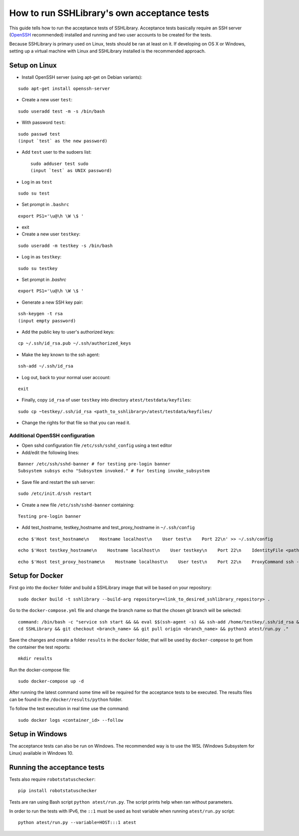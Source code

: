 ================================================
  How to run SSHLibrary's own acceptance tests
================================================

This guide tells how to run the acceptance tests of SSHLibrary. Acceptance tests basically require an SSH server (`OpenSSH <http://www.openssh.org>`__ recommended) installed and running and two user accounts to be created for the tests.

Because SSHLibrary is primary used on Linux, tests should be ran at least on it. If developing on OS X or Windows, setting up a virtual machine with Linux and SSHLibrary installed is the recommended approach.

Setup on Linux
==============

- Install OpenSSH server (using apt-get on Debian variants):

::

    sudo apt-get install openssh-server

- Create a new user ``test``:

::

    sudo useradd test -m -s /bin/bash

- With password ``test``:

::

    sudo passwd test
    (input `test` as the new password)

- Add ``test`` user to the sudoers list::

    sudo adduser test sudo
    (input `test` as UNIX password)

- Log in as ``test``

::

    sudo su test

- Set prompt in ``.bashrc``

::

    export PS1='\u@\h \W \$ '

- exit

- Create a new user ``testkey``:

::

    sudo useradd -m testkey -s /bin/bash

- Log in as ``testkey``:

::

    sudo su testkey

- Set prompt in `.bashrc`

::

    export PS1='\u@\h \W \$ '

- Generate a new SSH key pair:

::

    ssh-keygen -t rsa
    (input empty password)

- Add the public key to user's authorized keys:

::

    cp ~/.ssh/id_rsa.pub ~/.ssh/authorized_keys

- Make the key known to the ssh agent:

::

    ssh-add ~/.ssh/id_rsa

- Log out, back to your normal user account:

::

    exit

- Finally, copy ``id_rsa`` of user ``testkey`` into directory ``atest/testdata/keyfiles``:

::

    sudo cp ~testkey/.ssh/id_rsa <path_to_sshlibrary>/atest/testdata/keyfiles/

- Change the rights for that file so that you can read it.

Additional OpenSSH configuration
################################

- Open sshd configuration file ``/etc/ssh/sshd_config`` using a text editor

- Add/edit the following lines:

::

    Banner /etc/ssh/sshd-banner # for testing pre-login banner
    Subsystem subsys echo "Subsystem invoked." # for testing invoke_subsystem

- Save file and restart the ssh server:

::

    sudo /etc/init.d/ssh restart

- Create a new file ``/etc/ssh/sshd-banner`` containing:

::

    Testing pre-login banner


- Add test_hostname, testkey_hostname and test_proxy_hostname in ``~/.ssh/config``

::

    echo $'Host test_hostname\n    Hostname localhost\n    User test\n    Port 22\n' >> ~/.ssh/config

::

    echo $'Host testkey_hostname\n    Hostname localhost\n    User testkey\n    Port 22\n    IdentityFile <path_to_sshlibrary>/atest/testdata/keyfiles/id_rsa\n' >> ~/.ssh/config

::

    echo $'Host test_proxy_hostname\n    Hostname localhost\n    User test\n    Port 22\n    ProxyCommand ssh -W %h:%p testkey_hostname\n' >> ~/.ssh/config


Setup for Docker
================
First go into the ``docker`` folder and build a SSHLibrary image that will be based on your repository:

::

    sudo docker build -t sshlibrary --build-arg repository=<link_to_desired_sshlibrary_repository> .


Go to the ``docker-compose.yml`` file and change the branch name so that the chosen git branch will be selected:

::

    command: /bin/bash -c "service ssh start && && eval $$(ssh-agent -s) && ssh-add /home/testkey/.ssh/id_rsa &&
    cd SSHLibrary && git checkout <branch_name> && git pull origin <branch_name> && python3 atest/run.py ."

Save the changes and create a folder ``results`` in the ``docker`` folder, that will be used by
``docker-compose`` to get from the container the test reports:

::

    mkdir results


Run the docker-compose file:

::

    sudo docker-compose up -d


After running the latest command some time will be required for the acceptance tests to be executed. The results
files can be found in the ``/docker/results/python`` folder.

To follow the test execution in real time use the command:

::

    sudo docker logs <container_id> --follow

Setup in Windows
================
The acceptance tests can also be run on Windows. The recommended way is to use the WSL (Windows Subsystem for Linux) available in Windows 10.

Running the acceptance tests
============================

Tests also require ``robotstatuschecker``:

::

    pip install robotstatuschecker

Tests are ran using Bash script ``python atest/run.py``. The script prints help when ran without parameters.

In order to run the tests with IPv6, the ``::1`` must be used as host variable when running ``atest/run.py`` script::

    python atest/run.py --variable=HOST:::1 atest

